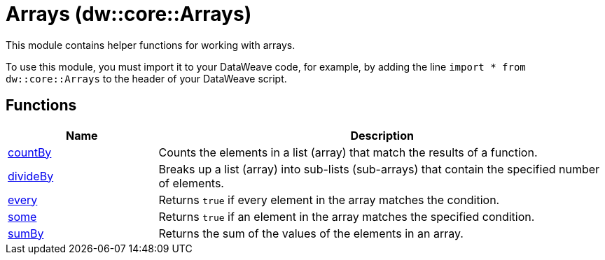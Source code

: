 = Arrays (dw::core::Arrays)

This module contains helper functions for working with arrays.

To use this module, you must import it to your DataWeave code, for example,
by adding the line `import * from dw::core::Arrays` to the header of your
DataWeave script.

== Functions

[%header, cols="1,3"]
|===
| Name  | Description
| xref:dw-arrays-functions-countby.adoc[countBy] | Counts the elements in a list (array) that match the results of a function.
| xref:dw-arrays-functions-divideby.adoc[divideBy] | Breaks up a list (array) into sub-lists (sub-arrays) that contain the
specified number of elements.
| xref:dw-arrays-functions-every.adoc[every] | Returns `true` if every element in the array matches the condition.
| xref:dw-arrays-functions-some.adoc[some] | Returns `true` if an element in the array matches the specified condition.
| xref:dw-arrays-functions-sumby.adoc[sumBy] | Returns the sum of the values of the elements in an array.
|===



